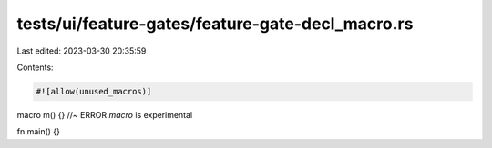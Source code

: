 tests/ui/feature-gates/feature-gate-decl_macro.rs
=================================================

Last edited: 2023-03-30 20:35:59

Contents:

.. code-block:: rs

    #![allow(unused_macros)]

macro m() {} //~ ERROR `macro` is experimental

fn main() {}


